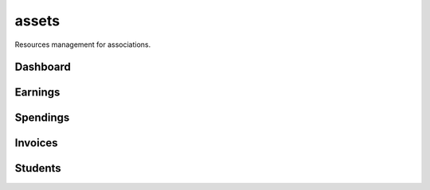 assets
======

Resources management for associations.

Dashboard
*********

..  .. image:: docs/images/assets_dashboard.png

Earnings
********

..  .. image:: docs/images/assets_earnings.png

Spendings
*********

..  .. image:: docs/images/assets_spendings.png

Invoices
********

..  .. image:: docs/images/assets_invoices.png

Students
********

..  .. image:: docs/images/assets_students.png
